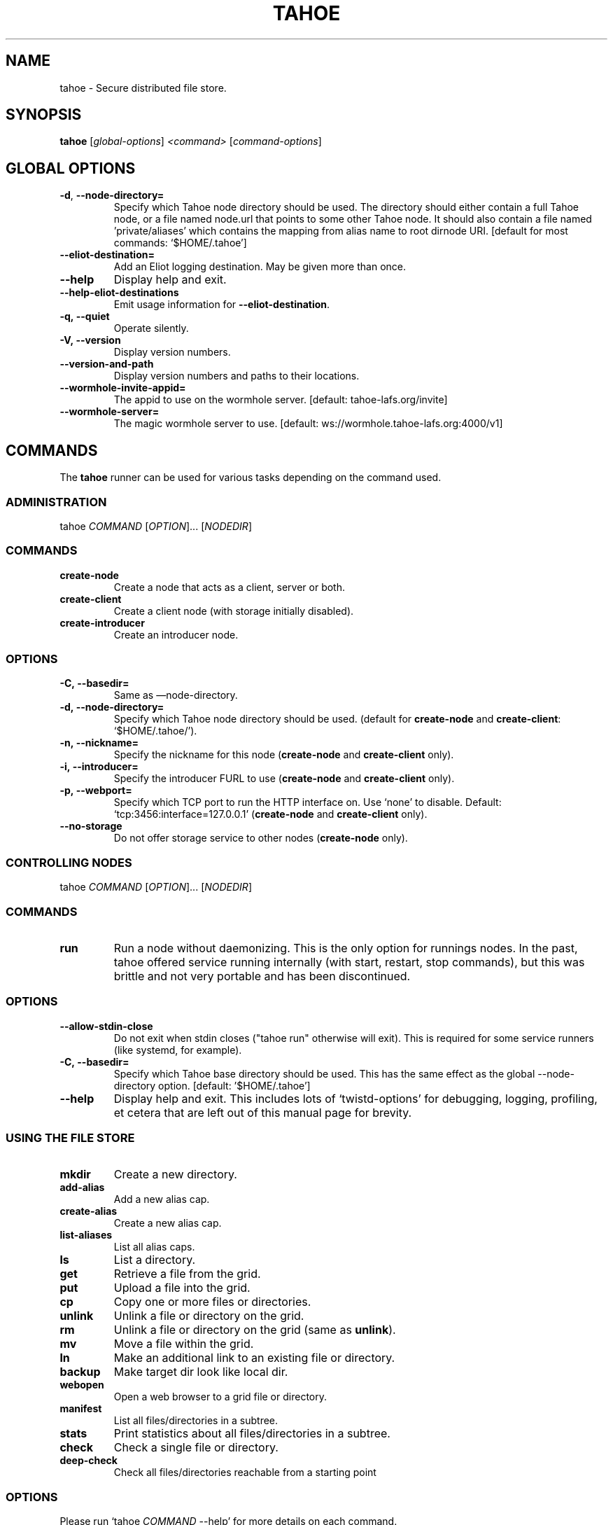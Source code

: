 .TH TAHOE 1 "March 2025" "Tahoe-LAFS \[em] tahoe command" "User Commands"
.SH NAME
tahoe \- Secure distributed file store.
.SH SYNOPSIS
.B tahoe
[\fI\,global-options\/\fR] \fI\,<command> \/\fR[\fI\,command-options\/\fR]
.SH GLOBAL OPTIONS
.TP
\fB\-d\fR, \fB\-\-node\-directory=\fR
Specify which Tahoe node directory should be
used. The directory should either contain a
full Tahoe node, or a file named node.url that
points to some other Tahoe node. It should also
contain a file named 'private/aliases' which
contains the mapping from alias name to root
dirnode URI. [default for most commands:
\&`$HOME/.tahoe']
.TP
\fB\-\-eliot\-destination=\fR
Add an Eliot logging destination.  May be given
more than once.
.TP
\fB\-\-help\fR
Display help and exit.
.TP
\fB\-\-help\-eliot\-destinations\fR
Emit usage information for \fB\-\-eliot\-destination\fR.
.TP
.B \f[B]-q,\ --quiet\f[]
Operate silently.
.RS
.RE
.TP
.B \f[B]-V,\ --version\f[]
Display version numbers.
.RS
.RE
.TP
.B \f[B]--version-and-path\f[]
Display version numbers and paths to their locations.
.RS
.RE
.TP
\fB\-\-wormhole\-invite\-appid=\fR
The appid to use on the wormhole server.
[default: tahoe\-lafs.org/invite]
.TP
\fB\-\-wormhole\-server=\fR
The magic wormhole server to use. [default:
ws://wormhole.tahoe\-lafs.org:4000/v1]
.SH COMMANDS
.PP
The \f[B]tahoe\f[] runner can be used for various tasks depending
on the command used.
.SS ADMINISTRATION
.PP
tahoe \f[I]COMMAND\f[] [\f[I]OPTION\f[]]... [\f[I]NODEDIR\f[]]
.RS
.SS COMMANDS
.TP
.B \f[B]create-node\f[]
Create a node that acts as a client, server or both.
.TP
.B \f[B]create-client\f[]
Create a client node (with storage initially disabled).
.TP
.B \f[B]create-introducer\f[]
Create an introducer node.
.SS OPTIONS
.TP
.B \f[B]-C,\ --basedir=\f[]
Same as \[em]node-directory.
.TP
.B \f[B]-d,\ --node-directory=\f[]
Specify which Tahoe node directory should be used.
(default for \f[B]create-node\f[] and \f[B]create-client\f[]:
`$HOME/.tahoe/').
.TP
.B \f[B]-n,\ --nickname=\f[]
Specify the nickname for this node (\f[B]create-node\f[] and
\f[B]create-client\f[] only).
.TP
.B \f[B]-i,\ --introducer=\f[]
Specify the introducer FURL to use (\f[B]create-node\f[] and
\f[B]create-client\f[] only).
.TP
.B \f[B]-p,\ --webport=\f[]
Specify which TCP port to run the HTTP interface on.
Use `none' to disable.
Default: `tcp:3456:interface=127.0.0.1' (\f[B]create-node\f[] and
\f[B]create-client\f[] only).
.TP
.B \f[B]--no-storage\f[]
Do not offer storage service to other nodes (\f[B]create-node\f[]
only).
.RE
.SS CONTROLLING NODES
.PP
tahoe \f[I]COMMAND\f[] [\f[I]OPTION\f[]]... [\f[I]NODEDIR\f[]]
.SS COMMANDS
.TP
.B \f[B]run\f[]
Run a node without daemonizing.
This is the only option for runnings nodes.
In the past, tahoe offered service running internally (with start, restart,
stop commands), but this was brittle and not very portable and has been
discontinued.
.RS
.RE
.SS OPTIONS
.TP
.B \f[B]--allow-stdin-close\f[]
Do not exit when stdin closes ("tahoe run" otherwise will exit).
This is required for some service runners (like systemd, for example).
.RS
.RE
.TP
.B \f[B]-C,\ --basedir=\f[]
Specify which Tahoe base directory should be used.
This has the same effect as the global --node-directory option. [default: '$HOME/.tahoe']
.RS
.RE
.TP
.B \f[B]--help\f[]
Display help and exit.  This includes lots of `twistd-options' for debugging,
logging, profiling, et cetera that are left out of this manual page for
brevity.
.RS
.RE
.SS USING THE FILE STORE
.TP
.B \f[B]mkdir\f[]
Create a new directory.
.RS
.RE
.TP
.B \f[B]add-alias\f[]
Add a new alias cap.
.RS
.RE
.TP
.B \f[B]create-alias\f[]
Create a new alias cap.
.RS
.RE
.TP
.B \f[B]list-aliases\f[]
List all alias caps.
.RS
.RE
.TP
.B \f[B]ls\f[]
List a directory.
.RS
.RE
.TP
.B \f[B]get\f[]
Retrieve a file from the grid.
.RS
.RE
.TP
.B \f[B]put\f[]
Upload a file into the grid.
.RS
.RE
.TP
.B \f[B]cp\f[]
Copy one or more files or directories.
.RS
.RE
.TP
.B \f[B]unlink\f[]
Unlink a file or directory on the grid.
.RS
.RE
.TP
.B \f[B]rm\f[]
Unlink a file or directory on the grid (same as \f[B]unlink\f[]).
.RS
.RE
.TP
.B \f[B]mv\f[]
Move a file within the grid.
.RS
.RE
.TP
.B \f[B]ln\f[]
Make an additional link to an existing file or directory.
.RS
.RE
.TP
.B \f[B]backup\f[]
Make target dir look like local dir.
.RS
.RE
.TP
.B \f[B]webopen\f[]
Open a web browser to a grid file or directory.
.RS
.RE
.TP
.B \f[B]manifest\f[]
List all files/directories in a subtree.
.RS
.RE
.TP
.B \f[B]stats\f[]
Print statistics about all files/directories in a subtree.
.RS
.RE
.TP
.B \f[B]check\f[]
Check a single file or directory.
.RS
.RE
.TP
.B \f[B]deep-check\f[]
Check all files/directories reachable from a starting point
.RS
.RE
.SS OPTIONS
.PP
Please run `tahoe \f[I]COMMAND\f[] --help' for more details on each
command.
.SS DEBUGGING
.PP
tahoe debug \f[I]SUBCOMMAND\f[] [\f[I]OPTION\f[]]... [\f[I]PARAMETER\f[]]...
.SS SUBCOMMANDS
.TP
.B \f[B]dump-share\f[]
Unpack and display the contents of a share.
.RS
.RE
.TP
.B \f[B]dump-cap\f[]
Unpack a read-cap or write-cap.
.RS
.RE
.TP
.B \f[B]find-shares\f[]
Locate sharefiles in node directories.
.RS
.RE
.TP
.B \f[B]catalog-shares\f[]
Describe all shares in node dirs.
.RS
.RE
.TP
.B \f[B]corrupt-share\f[]
Corrupt a share by flipping a bit.
.RS
.RE
.PP
Please run e.g.\ `tahoe debug dump-share --help' for more
details on each subcommand.
.SH AUTHORS
.PP
Tahoe-LAFS has been written by Brian Warner, Zooko Wilcox-O'Hearn
and dozens of others.
This manpage was originally written by bertagaz.
.SH REPORTING BUGS
.PP
Please see <https://tahoe-lafs.org/trac/tahoe-lafs/wiki/HowToReportABug>.
.PP
For known security issues see
<https://tahoe-lafs.org/trac/tahoe-lafs/browser/docs/known_issues.rst>.
.PP
Tahoe-LAFS home page: <https://tahoe-lafs.org/>
.PP
tahoe-dev mailing list: <https://lists.tahoe-lafs.org/mailman/listinfo/tahoe-dev>
.SH COPYRIGHT
.PP
Copyright \@ 2006\[en]2013 The Tahoe-LAFS Software Foundation
